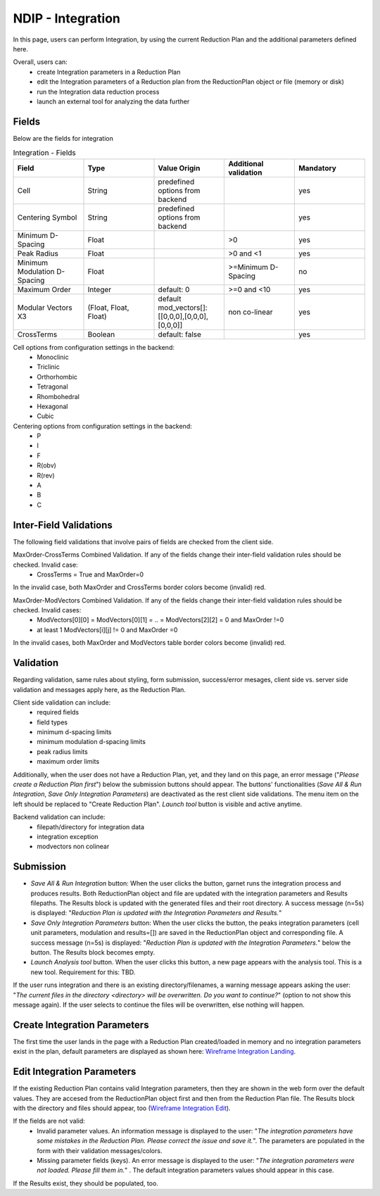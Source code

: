 .. _ndip_integration:

===================
NDIP - Integration
===================

In this page, users can perform Integration, by using the current Reduction Plan and the additional parameters defined here.

Overall, users can:
   * create Integration parameters in a Reduction Plan
   * edit the Integration parameters of a Reduction plan from  the ReductionPlan object or file (memory or disk)
   * run the Integration data reduction process
   * launch an external tool for analyzing the data further

Fields
--------

Below are the fields for integration

.. list-table:: Integration - Fields
   :widths: 20 20 20 20 20
   :header-rows: 1

   * - Field
     - Type
     - Value Origin
     - Additional validation
     - Mandatory
   * - Cell
     - String
     - predefined options from backend
     -
     - yes
   * - Centering Symbol
     - String
     - predefined options from backend
     -
     - yes
   * - Minimum D-Spacing
     - Float
     -
     - >0
     - yes
   * - Peak Radius
     - Float
     -
     - >0 and <1
     - yes
   * - Minimum Modulation D-Spacing
     - Float
     -
     - >=Minimum D-Spacing
     - no
   * - Maximum Order
     - Integer
     - default: 0
     - >=0 and <10
     - yes
   * - Modular Vectors X3
     - (Float, Float, Float)
     - default mod_vectors[]: [[0,0,0],[0,0,0],[0,0,0]]
     - non co-linear
     - yes
   * - CrossTerms
     - Boolean
     - default: false
     -
     - yes

Cell options from configuration settings in the backend:
    * Monoclinic
    * Triclinic
    * Orthorhombic
    * Tetragonal
    * Rhombohedral
    * Hexagonal
    * Cubic

Centering options from configuration settings in the backend:
    * P
    * I
    * F
    * R(obv)
    * R(rev)
    * A
    * B
    * C

Inter-Field Validations
------------------------

The following field validations that involve pairs of fields are checked from the client side.

MaxOrder-CrossTerms Combined Validation. If any of the fields change their inter-field validation rules should be checked. Invalid case:
    * CrossTerms = True and MaxOrder=0

In the invalid case, both MaxOrder and CrossTerms border colors become (invalid) red.

MaxOrder-ModVectors Combined Validation. If any of the fields change their inter-field validation rules should be checked. Invalid cases:
    * ModVectors[0][0] = ModVectors[0][1] = .. = ModVectors[2][2] = 0 and MaxOrder !=0
    * at least 1 ModVectors[i][j] != 0 and MaxOrder =0

In the invalid cases, both MaxOrder and ModVectors table border colors become (invalid) red.

Validation
----------

Regarding validation, same rules about styling, form submission, success/error mesages, client side vs. server side validation and messages apply here, as the Reduction Plan.

Client side validation can include:
   * required fields
   * field types
   * minimum d-spacing limits
   * minimum modulation d-spacing limits
   * peak radius limits
   * maximum order limits

Additionally, when the user does not have a Reduction Plan, yet, and they land on this page, an error message ("*Please create a Reduction Plan first*") below the submission buttons should appear.
The buttons' functionalities (*Save All & Run Integration*, *Save Only Integration Parameters*) are deactivated as the rest client side validations. The menu item on the left should be replaced to "Create Reduction Plan".
*Launch tool* button is visible and active anytime.

Backend validation can include:
   * filepath/directory for integration data
   * integration exception
   * modvectors non colinear

Submission
-----------

* *Save All & Run Integration* button: When the user clicks the button, garnet runs the integration process and produces results. Both ReductionPlan object and file are updated with the integration parameters and Results filepaths. The Results block is updated with the generated files and their root directory. A success message (n=5s) is displayed: "*Reduction Plan is updated with the Integration Parameters and Results.*"
* *Save Only Integration Parameters* button: When the user clicks the button, the peaks integration parameters (cell unit parameters, modulation and results=[]) are saved in the ReductionPlan object and corresponding file. A success message (n=5s) is displayed: "*Reduction Plan is updated with the Integration Parameters.*" below the button. The Results block becomes empty.
* *Launch Analysis tool* button.  When the user clicks this button, a new page appears with the analysis tool. This is a new tool. Requirement for this: TBD.

If the user runs integration and there is an existing directory/filenames, a warning message appears asking the user: "*The current files in the directory <directory> will be overwritten. Do you want to continue?*" (option to not show this message again). If the user selects to continue the files will be overwritten, else nothing will happen.

Create Integration Parameters
-------------------------------

The first time the user lands in the page with a Reduction Plan created/loaded in memory and no integration parameters exist in the plan, default parameters are displayed as shown here: `Wireframe Integration Landing <https://share.balsamiq.com/c/2rnrpk1RrjzyriAhcSPJe6.png>`_.

Edit Integration Parameters
-------------------------------

If the existing Reduction Plan contains valid Integration parameters, then they are shown in the web form over the default values.
They are accesed from the ReductionPlan object first and then from the Reduction Plan file.
The Results block with the directory and files should appear, too (`Wireframe Integration Edit <https://share.balsamiq.com/c/1VCWAsEXBR5vTkmHs722ir.png>`_).


If the fields are not valid:
   * Invalid parameter values. An information message is displayed to the user: "*The integration parameters have some mistakes in the Reduction Plan. Please correct the issue and save it.*". The parameters are populated in the form with their validation messages/colors.
   * Missing parameter fields (keys). An error message is displayed to the user: "*The integration parameters were not loaded. Please fill them in.*" . The default integration parameters values should appear in this case.

If the Results exist, they should be populated, too.
